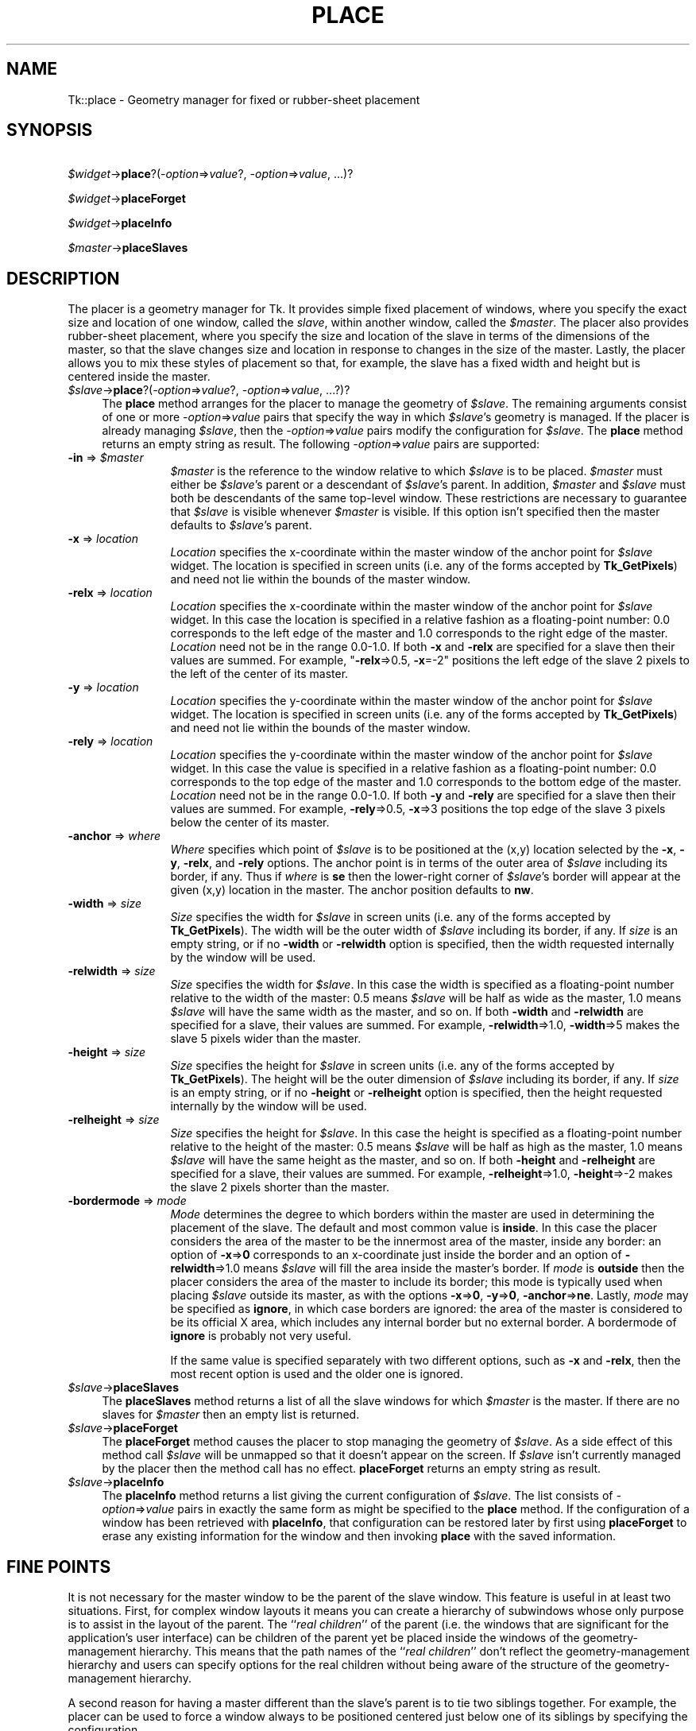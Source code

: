 .rn '' }`
''' $RCSfile$$Revision$$Date$
'''
''' $Log$
'''
.de Sh
.br
.if t .Sp
.ne 5
.PP
\fB\\$1\fR
.PP
..
.de Sp
.if t .sp .5v
.if n .sp
..
.de Ip
.br
.ie \\n(.$>=3 .ne \\$3
.el .ne 3
.IP "\\$1" \\$2
..
.de Vb
.ft CW
.nf
.ne \\$1
..
.de Ve
.ft R

.fi
..
'''
'''
'''     Set up \*(-- to give an unbreakable dash;
'''     string Tr holds user defined translation string.
'''     Bell System Logo is used as a dummy character.
'''
.tr \(*W-|\(bv\*(Tr
.ie n \{\
.ds -- \(*W-
.ds PI pi
.if (\n(.H=4u)&(1m=24u) .ds -- \(*W\h'-12u'\(*W\h'-12u'-\" diablo 10 pitch
.if (\n(.H=4u)&(1m=20u) .ds -- \(*W\h'-12u'\(*W\h'-8u'-\" diablo 12 pitch
.ds L" ""
.ds R" ""
'''   \*(M", \*(S", \*(N" and \*(T" are the equivalent of
'''   \*(L" and \*(R", except that they are used on ".xx" lines,
'''   such as .IP and .SH, which do another additional levels of
'''   double-quote interpretation
.ds M" """
.ds S" """
.ds N" """""
.ds T" """""
.ds L' '
.ds R' '
.ds M' '
.ds S' '
.ds N' '
.ds T' '
'br\}
.el\{\
.ds -- \(em\|
.tr \*(Tr
.ds L" ``
.ds R" ''
.ds M" ``
.ds S" ''
.ds N" ``
.ds T" ''
.ds L' `
.ds R' '
.ds M' `
.ds S' '
.ds N' `
.ds T' '
.ds PI \(*p
'br\}
.\"	If the F register is turned on, we'll generate
.\"	index entries out stderr for the following things:
.\"		TH	Title 
.\"		SH	Header
.\"		Sh	Subsection 
.\"		Ip	Item
.\"		X<>	Xref  (embedded
.\"	Of course, you have to process the output yourself
.\"	in some meaninful fashion.
.if \nF \{
.de IX
.tm Index:\\$1\t\\n%\t"\\$2"
..
.nr % 0
.rr F
.\}
.TH PLACE 1 "perl 5.005, patch 02" "9/Nov/99" "User Contributed Perl Documentation"
.UC
.if n .hy 0
.if n .na
.ds C+ C\v'-.1v'\h'-1p'\s-2+\h'-1p'+\s0\v'.1v'\h'-1p'
.de CQ          \" put $1 in typewriter font
.ft CW
'if n "\c
'if t \\&\\$1\c
'if n \\&\\$1\c
'if n \&"
\\&\\$2 \\$3 \\$4 \\$5 \\$6 \\$7
'.ft R
..
.\" @(#)ms.acc 1.5 88/02/08 SMI; from UCB 4.2
.	\" AM - accent mark definitions
.bd B 3
.	\" fudge factors for nroff and troff
.if n \{\
.	ds #H 0
.	ds #V .8m
.	ds #F .3m
.	ds #[ \f1
.	ds #] \fP
.\}
.if t \{\
.	ds #H ((1u-(\\\\n(.fu%2u))*.13m)
.	ds #V .6m
.	ds #F 0
.	ds #[ \&
.	ds #] \&
.\}
.	\" simple accents for nroff and troff
.if n \{\
.	ds ' \&
.	ds ` \&
.	ds ^ \&
.	ds , \&
.	ds ~ ~
.	ds ? ?
.	ds ! !
.	ds /
.	ds q
.\}
.if t \{\
.	ds ' \\k:\h'-(\\n(.wu*8/10-\*(#H)'\'\h"|\\n:u"
.	ds ` \\k:\h'-(\\n(.wu*8/10-\*(#H)'\`\h'|\\n:u'
.	ds ^ \\k:\h'-(\\n(.wu*10/11-\*(#H)'^\h'|\\n:u'
.	ds , \\k:\h'-(\\n(.wu*8/10)',\h'|\\n:u'
.	ds ~ \\k:\h'-(\\n(.wu-\*(#H-.1m)'~\h'|\\n:u'
.	ds ? \s-2c\h'-\w'c'u*7/10'\u\h'\*(#H'\zi\d\s+2\h'\w'c'u*8/10'
.	ds ! \s-2\(or\s+2\h'-\w'\(or'u'\v'-.8m'.\v'.8m'
.	ds / \\k:\h'-(\\n(.wu*8/10-\*(#H)'\z\(sl\h'|\\n:u'
.	ds q o\h'-\w'o'u*8/10'\s-4\v'.4m'\z\(*i\v'-.4m'\s+4\h'\w'o'u*8/10'
.\}
.	\" troff and (daisy-wheel) nroff accents
.ds : \\k:\h'-(\\n(.wu*8/10-\*(#H+.1m+\*(#F)'\v'-\*(#V'\z.\h'.2m+\*(#F'.\h'|\\n:u'\v'\*(#V'
.ds 8 \h'\*(#H'\(*b\h'-\*(#H'
.ds v \\k:\h'-(\\n(.wu*9/10-\*(#H)'\v'-\*(#V'\*(#[\s-4v\s0\v'\*(#V'\h'|\\n:u'\*(#]
.ds _ \\k:\h'-(\\n(.wu*9/10-\*(#H+(\*(#F*2/3))'\v'-.4m'\z\(hy\v'.4m'\h'|\\n:u'
.ds . \\k:\h'-(\\n(.wu*8/10)'\v'\*(#V*4/10'\z.\v'-\*(#V*4/10'\h'|\\n:u'
.ds 3 \*(#[\v'.2m'\s-2\&3\s0\v'-.2m'\*(#]
.ds o \\k:\h'-(\\n(.wu+\w'\(de'u-\*(#H)/2u'\v'-.3n'\*(#[\z\(de\v'.3n'\h'|\\n:u'\*(#]
.ds d- \h'\*(#H'\(pd\h'-\w'~'u'\v'-.25m'\f2\(hy\fP\v'.25m'\h'-\*(#H'
.ds D- D\\k:\h'-\w'D'u'\v'-.11m'\z\(hy\v'.11m'\h'|\\n:u'
.ds th \*(#[\v'.3m'\s+1I\s-1\v'-.3m'\h'-(\w'I'u*2/3)'\s-1o\s+1\*(#]
.ds Th \*(#[\s+2I\s-2\h'-\w'I'u*3/5'\v'-.3m'o\v'.3m'\*(#]
.ds ae a\h'-(\w'a'u*4/10)'e
.ds Ae A\h'-(\w'A'u*4/10)'E
.ds oe o\h'-(\w'o'u*4/10)'e
.ds Oe O\h'-(\w'O'u*4/10)'E
.	\" corrections for vroff
.if v .ds ~ \\k:\h'-(\\n(.wu*9/10-\*(#H)'\s-2\u~\d\s+2\h'|\\n:u'
.if v .ds ^ \\k:\h'-(\\n(.wu*10/11-\*(#H)'\v'-.4m'^\v'.4m'\h'|\\n:u'
.	\" for low resolution devices (crt and lpr)
.if \n(.H>23 .if \n(.V>19 \
\{\
.	ds : e
.	ds 8 ss
.	ds v \h'-1'\o'\(aa\(ga'
.	ds _ \h'-1'^
.	ds . \h'-1'.
.	ds 3 3
.	ds o a
.	ds d- d\h'-1'\(ga
.	ds D- D\h'-1'\(hy
.	ds th \o'bp'
.	ds Th \o'LP'
.	ds ae ae
.	ds Ae AE
.	ds oe oe
.	ds Oe OE
.\}
.rm #[ #] #H #V #F C
.SH "NAME"
Tk::place \- Geometry manager for fixed or rubber-sheet placement
.SH "SYNOPSIS"
\ \ \ \fI$widget\fR\->\fBplace\fR?(\fI\-option\fR=>\fIvalue\fR?, \fI\-option\fR=>\fIvalue\fR, ...)?
.PP
\ \ \ \fI$widget\fR\->\fBplaceForget\fR
.PP
\ \ \ \fI$widget\fR\->\fBplaceInfo\fR
.PP
\ \ \ \fI$master\fR\->\fBplaceSlaves\fR
.SH "DESCRIPTION"
The placer is a geometry manager for Tk.
It provides simple fixed placement of windows, where you specify
the exact size and location of one window, called the \fIslave\fR,
within another window, called the \fI$master\fR.
The placer also provides rubber-sheet placement, where you specify the
size and location of the slave in terms of the dimensions of
the master, so that the slave changes size and location
in response to changes in the size of the master.
Lastly, the placer allows you to mix these styles of placement so
that, for example, the slave has a fixed width and height but is
centered inside the master.
.Ip "\fI$slave\fR\->\fBplace\fR?(\fI\-option\fR=>\fIvalue\fR?, \fI\-option\fR=>\fIvalue\fR, ...?)?" 4
The \fBplace\fR method arranges for the placer
to manage the geometry of \fI$slave\fR.
The remaining arguments consist of one or more \fI\-option\fR=>\fIvalue\fR
pairs that specify the way in which \fI$slave\fR's
geometry is managed.
If the placer is already managing \fI$slave\fR, then the
\fI\-option\fR=>\fIvalue\fR pairs modify the configuration for \fI$slave\fR.
The \fBplace\fR method returns an empty string as result.
The following \fI\-option\fR=>\fIvalue\fR pairs are supported:
.Ip "\fB\-in\fR => \fI$master\fR" 12
\fI$master\fR is the reference to the window relative
to which \fI$slave\fR is to be placed.
\fI$master\fR must either be \fI$slave\fR's parent or a descendant
of \fI$slave\fR's parent.
In addition, \fI$master\fR and \fI$slave\fR must both be descendants
of the same top-level window.
These restrictions are necessary to guarantee
that \fI$slave\fR is visible whenever \fI$master\fR is visible.
If this option isn't specified then the master defaults to
\fI$slave\fR's parent.
.Ip "\fB\-x\fR => \fIlocation\fR" 12
\fILocation\fR specifies the x-coordinate within the master window
of the anchor point for \fI$slave\fR widget.
The location is specified in screen units (i.e. any of the forms
accepted by \fBTk_GetPixels\fR) and need not lie within the bounds
of the master window.
.Ip "\fB\-relx\fR => \fIlocation\fR" 12
\fILocation\fR specifies the x-coordinate within the master window
of the anchor point for \fI$slave\fR widget.
In this case the location is specified in a relative fashion
as a floating-point number:  0.0 corresponds to the left edge
of the master and 1.0 corresponds to the right edge of the master.
\fILocation\fR need not be in the range 0.0-1.0.
If both \fB\-x\fR and \fB\-relx\fR are specified for a slave
then their values are summed.  For example, \*(L"\fB\-relx\fR=>0.5, \fB\-x\fR=\-2\*(R"
positions the left edge of the slave 2 pixels to the left of the
center of its master.
.Ip "\fB\-y\fR => \fIlocation\fR" 12
\fILocation\fR specifies the y-coordinate within the master window
of the anchor point for \fI$slave\fR widget.
The location is specified in screen units (i.e. any of the forms
accepted by \fBTk_GetPixels\fR) and need not lie within the bounds
of the master window.
.Ip "\fB\-rely\fR => \fIlocation\fR" 12
\fILocation\fR specifies the y-coordinate within the master window
of the anchor point for \fI$slave\fR widget.
In this case the value is specified in a relative fashion
as a floating-point number:  0.0 corresponds to the top edge
of the master and 1.0 corresponds to the bottom edge of the master.
\fILocation\fR need not be in the range 0.0-1.0.
If both \fB\-y\fR and \fB\-rely\fR are specified for a slave
then their values are summed.  For example, \fB\-rely\fR=>0.5, \fB\-x\fR=>3
positions the top edge of the slave 3 pixels below the
center of its master.
.Ip "\fB\-anchor\fR => \fIwhere\fR" 12
\fIWhere\fR specifies which point of \fI$slave\fR is to be positioned
at the (x,y) location selected by the \fB\-x\fR, \fB\-y\fR,
\fB\-relx\fR, and \fB\-rely\fR options.
The anchor point is in terms of the outer area of \fI$slave\fR
including its border, if any.
Thus if \fIwhere\fR is \fBse\fR then the lower-right corner of
\fI$slave\fR's border will appear at the given (x,y) location
in the master.
The anchor position defaults to \fBnw\fR.
.Ip "\fB\-width\fR => \fIsize\fR" 12
\fISize\fR specifies the width for \fI$slave\fR in screen units
(i.e. any of the forms accepted by \fBTk_GetPixels\fR).
The width will be the outer width of \fI$slave\fR including its
border, if any.
If \fIsize\fR is an empty string, or if no \fB\-width\fR
or \fB\-relwidth\fR option is specified, then the width requested
internally by the window will be used.
.Ip "\fB\-relwidth\fR => \fIsize\fR" 12
\fISize\fR specifies the width for \fI$slave\fR.
In this case the width is specified as a floating-point number
relative to the width of the master: 0.5 means \fI$slave\fR will
be half as wide as the master, 1.0 means \fI$slave\fR will have
the same width as the master, and so on.
If both \fB\-width\fR and \fB\-relwidth\fR are specified for a slave,
their values are summed.  For example, \fB\-relwidth\fR=>1.0, \fB\-width\fR=>5
makes the slave 5 pixels wider than the master.
.Ip "\fB\-height\fR => \fIsize\fR" 12
\fISize\fR specifies the height for \fI$slave\fR in screen units
(i.e. any of the forms accepted by \fBTk_GetPixels\fR).
The height will be the outer dimension of \fI$slave\fR including its
border, if any.
If \fIsize\fR is an empty string, or if no \fB\-height\fR or
\fB\-relheight\fR option is specified, then the height requested
internally by the window will be used.
.Ip "\fB\-relheight\fR => \fIsize\fR" 12
\fISize\fR specifies the height for \fI$slave\fR.
In this case the height is specified as a floating-point number
relative to the height of the master: 0.5 means \fI$slave\fR will
be half as high as the master, 1.0 means \fI$slave\fR will have
the same height as the master, and so on.
If both \fB\-height\fR and \fB\-relheight\fR are specified for a slave,
their values are summed.  For example, \fB\-relheight\fR=>1.0, \fB\-height\fR=>\-2
makes the slave 2 pixels shorter than the master.
.Ip "\fB\-bordermode\fR => \fImode\fR" 12
\fIMode\fR determines the degree to which borders within the
master are used in determining the placement of the slave.
The default and most common value is \fBinside\fR.
In this case the placer considers the area of the master to
be the innermost area of the master, inside any border:
an option of \fB\-x\fR=>\fB0\fR corresponds to an x-coordinate just
inside the border and an option of \fB\-relwidth\fR=>1.0
means \fI$slave\fR will fill the area inside the master's
border.
If \fImode\fR is \fBoutside\fR then the placer considers
the area of the master to include its border;
this mode is typically used when placing \fI$slave\fR
outside its master, as with the options
\fB\-x\fR=>\fB0\fR, \fB\-y\fR=>\fB0\fR, \fB\-anchor\fR=>\fBne\fR.
Lastly, \fImode\fR may be specified as \fBignore\fR, in which
case borders are ignored:  the area of the master is considered
to be its official X area, which includes any internal border but
no external border.  A bordermode of \fBignore\fR is probably
not very useful.
.Sp
If the same value is specified separately with
two different options, such as \fB\-x\fR and \fB\-relx\fR, then
the most recent option is used and the older one is ignored.
.Ip "\fI$slave\fR\->\fBplaceSlaves\fR" 4
The \fBplaceSlaves\fR method returns a list of all the slave
windows for which \fI$master\fR is the master.
If there are no slaves for \fI$master\fR then an empty list is
returned.
.Ip "\fI$slave\fR\->\fBplaceForget\fR" 4
The \fBplaceForget\fR method causes the placer to stop managing
the geometry of \fI$slave\fR.  As a side effect of this method call
\fI$slave\fR will be unmapped so that it doesn't appear on the
screen.
If \fI$slave\fR isn't currently managed by the placer then the
method call has no effect.
\fBplaceForget\fR returns an empty string as result.
.Ip "\fI$slave\fR\->\fBplaceInfo\fR" 4
The \fBplaceInfo\fR method returns a list giving the current
configuration of \fI$slave\fR.
The list consists of \fI\-option\fR=>\fIvalue\fR pairs in exactly the
same form as might be specified to the \fBplace\fR
method.
If the configuration of a window has been retrieved with
\fBplaceInfo\fR, that configuration can be restored later by
first using \fBplaceForget\fR to erase any existing information
for the window and then invoking \fBplace\fR with
the saved information.
.SH "FINE POINTS"
It is not necessary for the master window to be the parent
of the slave window.
This feature is useful in at least two situations.
First, for complex window layouts it means you can create a
hierarchy of subwindows whose only purpose
is to assist in the layout of the parent.
The ``\fIreal children\fR'\*(R' of the parent (i.e. the windows that
are significant for the application's user interface) can be
children of the parent yet be placed inside the windows
of the geometry-management hierarchy.
This means that the path names of the ``\fIreal children\fR'\*(R'
don't reflect the geometry-management hierarchy and users
can specify options for the real children
without being aware of the structure of the geometry-management
hierarchy.
.PP
A second reason for having a master different than the slave's
parent is to tie two siblings together.
For example, the placer can be used to force a window always to
be positioned centered just below one of its
siblings by specifying the configuration
.PP
\ \ \ \ \fB\-in\fR=>\fI$sibling\fR, \fB\-relx\fR=>0.5, \fB\-rely\fR=>1.0,
\fB\-anchor\fR=>'n\*(R', \fB\-bordermode\fR=>'outside\*(R'
.PP
Whenever the \fI$sibling\fR widget is repositioned in the future, the slave
will be repositioned as well.
.PP
Unlike many other geometry managers (such as the packer)
the placer does not make any attempt to manipulate the geometry of
the master windows or the parents of slave windows (i.e. it doesn't
set their requested sizes).
To control the sizes of these windows, make them windows like
frames and canvases that provide configuration options for this purpose.
.SH "SEE ALSO"
Tk::form
Tk::grid
Tk::pack
.SH "KEYWORDS"
geometry manager, height, location, master, place, rubber sheet, slave, width

.rn }` ''
.IX Title "PLACE 1"
.IX Name "Tk::place - Geometry manager for fixed or rubber-sheet placement"

.IX Header "NAME"

.IX Header "SYNOPSIS"

.IX Header "DESCRIPTION"

.IX Item "\fI$slave\fR\->\fBplace\fR?(\fI\-option\fR=>\fIvalue\fR?, \fI\-option\fR=>\fIvalue\fR, ...?)?"

.IX Item "\fB\-in\fR => \fI$master\fR"

.IX Item "\fB\-x\fR => \fIlocation\fR"

.IX Item "\fB\-relx\fR => \fIlocation\fR"

.IX Item "\fB\-y\fR => \fIlocation\fR"

.IX Item "\fB\-rely\fR => \fIlocation\fR"

.IX Item "\fB\-anchor\fR => \fIwhere\fR"

.IX Item "\fB\-width\fR => \fIsize\fR"

.IX Item "\fB\-relwidth\fR => \fIsize\fR"

.IX Item "\fB\-height\fR => \fIsize\fR"

.IX Item "\fB\-relheight\fR => \fIsize\fR"

.IX Item "\fB\-bordermode\fR => \fImode\fR"

.IX Item "\fI$slave\fR\->\fBplaceSlaves\fR"

.IX Item "\fI$slave\fR\->\fBplaceForget\fR"

.IX Item "\fI$slave\fR\->\fBplaceInfo\fR"

.IX Header "FINE POINTS"

.IX Header "SEE ALSO"

.IX Header "KEYWORDS"


